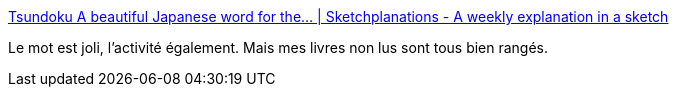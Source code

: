 :jbake-type: post
:jbake-status: published
:jbake-title: Tsundoku A beautiful Japanese word for the... | Sketchplanations - A weekly explanation in a sketch
:jbake-tags: bibliophilie,lecture,_mois_mars,_année_2019
:jbake-date: 2019-03-26
:jbake-depth: ../
:jbake-uri: shaarli/1553619733000.adoc
:jbake-source: https://nicolas-delsaux.hd.free.fr/Shaarli?searchterm=https%3A%2F%2Fwww.sketchplanations.com%2Fpost%2F183656939324%2Ftsundoku-a-beautiful-japanese-word-for-the&searchtags=bibliophilie+lecture+_mois_mars+_ann%C3%A9e_2019
:jbake-style: shaarli

https://www.sketchplanations.com/post/183656939324/tsundoku-a-beautiful-japanese-word-for-the[Tsundoku A beautiful Japanese word for the... | Sketchplanations - A weekly explanation in a sketch]

Le mot est joli, l'activité également. Mais mes livres non lus sont tous bien rangés.
